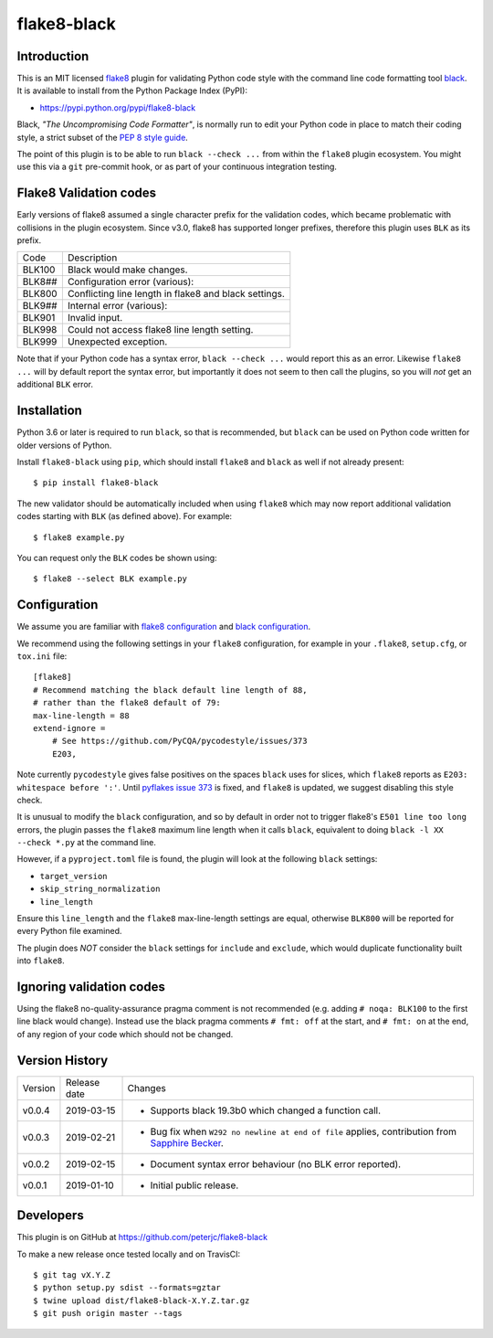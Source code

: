 flake8-black
============

.. image:: https://img.shields.io/pypi/v/flake8-black.svg
   :alt: Released on the Python Package Index (PyPI)
   :target: https://pypi.python.org/pypi/flake8-black
.. image:: https://img.shields.io/travis/peterjc/flake8-black/master.svg
   :alt: Testing with TravisCI
   :target: https://travis-ci.org/peterjc/flake8-black/branches
.. image:: https://img.shields.io/pypi/dm/flake8-black.svg
   :alt: PyPI downloads
   :target: https://pypistats.org/packages/flake8-black
.. image:: https://img.shields.io/badge/code%20style-black-000000.svg
   :alt: Code style: black
   :target: https://github.com/python/black

Introduction
------------

This is an MIT licensed `flake8 <https://gitlab.com/pycqa/flake8>`_ plugin
for validating Python code style with the command line code formatting tool
`black <https://github.com/python/black>`_. It is available to install from
the Python Package Index (PyPI):

- https://pypi.python.org/pypi/flake8-black

Black, *"The Uncompromising Code Formatter"*, is normally run to edit your
Python code in place to match their coding style, a strict subset of the
`PEP 8 style guide <https://www.python.org/dev/peps/pep-0008/>`_.

The point of this plugin is to be able to run ``black --check ...`` from
within the ``flake8`` plugin ecosystem. You might use this via a ``git``
pre-commit hook, or as part of your continuous integration testing.

Flake8 Validation codes
-----------------------

Early versions of flake8 assumed a single character prefix for the validation
codes, which became problematic with collisions in the plugin ecosystem. Since
v3.0, flake8 has supported longer prefixes, therefore this plugin uses ``BLK``
as its prefix.

====== =======================================================================
Code   Description
------ -----------------------------------------------------------------------
BLK100 Black would make changes.
BLK8## Configuration error (various):
BLK800 Conflicting line length in flake8 and black settings.
BLK9## Internal error (various):
BLK901 Invalid input.
BLK998 Could not access flake8 line length setting.
BLK999 Unexpected exception.
====== =======================================================================

Note that if your Python code has a syntax error, ``black --check ...`` would
report this as an error. Likewise ``flake8 ...`` will by default report the
syntax error, but importantly it does not seem to then call the plugins, so
you will *not* get an additional ``BLK`` error.


Installation
------------

Python 3.6 or later is required to run ``black``, so that is recommended, but
``black`` can be used on Python code written for older versions of Python.

Install ``flake8-black`` using ``pip``, which should install ``flake8`` and
``black`` as well if not already present::

    $ pip install flake8-black

The new validator should be automatically included when using ``flake8`` which
may now report additional validation codes starting with ``BLK`` (as defined
above). For example::

    $ flake8 example.py

You can request only the ``BLK`` codes be shown using::

    $ flake8 --select BLK example.py


Configuration
-------------

We assume you are familiar with `flake8 configuration
<http://flake8.pycqa.org/en/latest/user/configuration.html>`_ and
`black configuration
<https://black.readthedocs.io/en/stable/pyproject_toml.html>`_.

We recommend using the following settings in your ``flake8`` configuration,
for example in your ``.flake8``, ``setup.cfg``, or ``tox.ini`` file::

    [flake8]
    # Recommend matching the black default line length of 88,
    # rather than the flake8 default of 79:
    max-line-length = 88
    extend-ignore =
        # See https://github.com/PyCQA/pycodestyle/issues/373
        E203,

Note currently ``pycodestyle`` gives false positives on the spaces ``black``
uses for slices, which ``flake8`` reports as ``E203: whitespace before ':'``.
Until `pyflakes issue 373 <https://github.com/PyCQA/pycodestyle/issues/373>`_
is fixed, and ``flake8`` is updated, we suggest disabling this style check.

It is unusual to modify the ``black`` configuration, and so by default in
order not to trigger flake8's ``E501 line too long`` errors, the plugin
passes the ``flake8`` maximum line length when it calls ``black``,
equivalent to doing ``black -l XX --check *.py`` at the command line.

However, if a ``pyproject.toml`` file is found, the plugin will look at the
following ``black`` settings:

* ``target_version``
* ``skip_string_normalization``
* ``line_length``

Ensure this ``line_length`` and the ``flake8`` max-line-length settings are
equal, otherwise ``BLK800`` will be reported for every Python file examined.

The plugin does *NOT* consider the ``black`` settings for ``include`` and
``exclude``, which would duplicate functionality built into ``flake8``.


Ignoring validation codes
-------------------------

Using the flake8 no-quality-assurance pragma comment is not recommended
(e.g. adding ``# noqa: BLK100`` to the first line black would change).
Instead use the black pragma comments ``# fmt: off`` at the start, and
``# fmt: on`` at the end, of any region of your code which should not be
changed.


Version History
---------------

======= ============ ===========================================================
Version Release date   Changes
------- ------------ -----------------------------------------------------------
v0.0.4  2019-03-15   - Supports black 19.3b0 which changed a function call.
v0.0.3  2019-02-21   - Bug fix when ``W292 no newline at end of file`` applies,
                       contribution from
                       `Sapphire Becker <https://github.com/sapphire-janrain>`_.
v0.0.2  2019-02-15   - Document syntax error behaviour (no BLK error reported).
v0.0.1  2019-01-10   - Initial public release.
======= ============ ===========================================================


Developers
----------

This plugin is on GitHub at https://github.com/peterjc/flake8-black

To make a new release once tested locally and on TravisCI::

    $ git tag vX.Y.Z
    $ python setup.py sdist --formats=gztar
    $ twine upload dist/flake8-black-X.Y.Z.tar.gz
    $ git push origin master --tags
